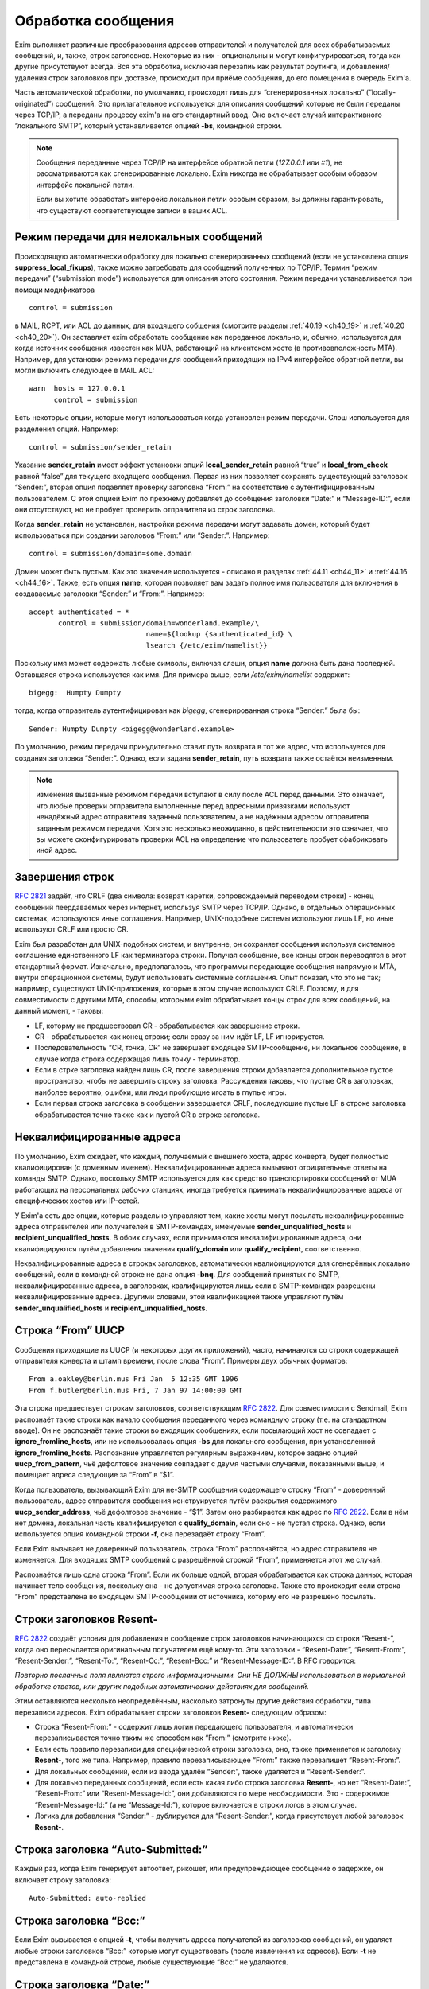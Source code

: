 
.. _ch44_00:

Обработка сообщения
===================

Exim выполняет различные преобразования адресов отправителей и получателей для всех обрабатываемых сообщений, и, также, строк заголовков. Некоторые из них - опциональны и могут конфигурироваться, тогда как другие присутствуют всегда. Вся эта обработка, исключая перезапиь как результат роутинга, и добавления/удаления строк заголовков при доставке, происходит при приёме сообщения, до его помещения в очередь Exim'a.

Часть автоматической обработки, по умолчанию, происходит лишь для “сгенерированных локально” (“locally-originated”) сообщений. Это прилагательное используется для описания сообщений которые не были переданы через TCP/IP, а переданы процессу exim'a на его стандартный ввод. Оно включает случай интерактивного “локального SMTP”, который устанавливается опцией **-bs**, командной строки.

.. note:: Сообщения переданные через TCP/IP на интерфейсе обратной петли (*127.0.0.1* или *::1*), не рассматриваются как сгенерированные локально. Exim никогда не обрабатывает особым образом интерфейс локальной петли.

  Если вы хотите обработать интерфейс локальной петли особым образом, вы должны гарантировать, что существуют соответствующие записи в ваших ACL.

.. _ch44_01:

Режим передачи для нелокальных сообщений
----------------------------------------

Происходящую автоматически обработку для локально сгенерированных сообщений (если не установлена опция **suppress_local_fixups**), также можно затребовать для сообщений полученных по TCP/IP. Термин “режим передачи” (“submission mode”) используется для описания этого состояния. Режим передачи устанавливается при помощи модификатора

::

    control = submission

в MAIL, RCPT, или ACL до данных, для входящего собщения (смотрите разделы :ref:`40.19 <ch40_19>` и :ref:`40.20 <ch40_20>`). Он заставляет exim обработать сообщение как переданное локально, и, обычно, используется для когда источник сообщения известен как MUA, работающий на клиентском хосте (в противовположность MTA). Например, для установки режима передачи для сообщений приходящих на IPv4 интерфейсе обратной петли, вы могли включить следующее в MAIL ACL::

    warn  hosts = 127.0.0.1
          control = submission

Есть некоторые опции, которые могут использоваться когда установлен режим передачи. Слэш используется для разделения опций. Например::

    control = submission/sender_retain

Указание **sender_retain** имеет эффект установки опций **local_sender_retain** равной “true” и **local_from_check** равной “false” для текущего входящего сообщения. Первая из них позволяет сохранять существующий заголовок “Sender:”, вторая опция подавляет проверку заголовка “From:” на соответствие с аутентифицированным пользователем. С этой опцией Exim по прежнему добавляет до сообщения заголовки “Date:” и “Message-ID:”, если они отсутствуют, но не пробует проверить отправителя из строк заголовка.

Когда **sender_retain** не установлен, настройки режима передачи могут задавать домен, который будет использоваться при создании заголовов “From:” или “Sender:”. Например::

    control = submission/domain=some.domain

Домен может быть пустым. Как это значение используется - описано в разделах :ref:`44.11 <ch44_11>` и :ref:`44.16 <ch44_16>`. Также, есть опция **name**, которая позволяет вам задать полное имя пользователя для включения в создаваемые заголовки “Sender:” и “From:”. Например::

    accept authenticated = *
           control = submission/domain=wonderland.example/\
                                name=${lookup {$authenticated_id} \
                                lsearch {/etc/exim/namelist}}

Поскольку имя может содержать любые символы, включая слэши, опция **name** должна быть дана последней. Оставшаяся строка используется как имя. Для примера выше, если */etc/exim/namelist* содержит::

    bigegg:  Humpty Dumpty

тогда, когда отправитель аутентифицирован как *bigegg*, сгенерированная строка “Sender:” была бы::

    Sender: Humpty Dumpty <bigegg@wonderland.example>

По умолчанию, режим передачи принудительно ставит путь возврата в тот же адрес, что используется для создания заголовка “Sender:”. Однако, если задана **sender_retain**, путь возврата также остаётся неизменным.

.. note:: изменения вызванные режимом передачи вступают в силу после ACL перед данными. Это означает, что любые проверки отправителя выполненные перед адресными привязками используют ненадёжный адрес отправителя заданный пользователем, а не надёжным адресом отправителя заданным режимом передачи. Хотя это несколько неожиданно, в действительности это означает, что вы можете сконфигурировать проверки ACL на определение что пользователь пробует сфабриковать иной адрес.

.. _ch44_02:

Завершения строк
----------------

:rfc:`2821` задаёт, что CRLF (два символа: возврат каретки, сопровождаемый переводом строки) - конец сообщений пеердаваемых через интернет, используя SMTP через TCP/IP. Однако, в отдельных операционных системах, используются иные соглашения. Например, UNIX-подобные системы используют лишь LF, но иные используют CRLF или просто CR.

Exim был разработан для UNIX-подобных систем, и внутренне, он сохраняет сообщения используя системное соглашение единственного LF как терминатора строки. Получая сообщение, все концы строк переводятся в этот стандартный формат. Изначально, предполагалось, что программы передающие сообщения напрямую к MTA, внутри операционной системы, будут использовать системные соглашения. Опыт показал, что это не так; например, существуют UNIX-приложения, которые в этом случае используют CRLF. Поэтому, и для совместимости с другими MTA, способы, которыми exim обрабатывает концы строк для всех сообщений, на данный момент, - таковы:

* LF, которму не предшествовал CR - обрабатывается как завершение строки.
* CR - обрабатывается как конец строки; если сразу за ним идёт LF, LF игнорируется.
* Последовательность “CR, точка, CR” не завершает входящее SMTP-сообщение, ни локальное сообщение, в случае когда строка содержащая лишь точку - терминатор.
* Если в стрке заголовка найден лишь CR, после завершения строки добавляется дополнительное пустое пространство, чтобы не завершить строку заголовка. Рассуждения таковы, что пустые CR в заголовках, наиболее вероятно, ошибки, или люди пробующие игоать в глупые игры.
* Если первая строка заголовка в сообщении завершается CRLF, последуюшие пустые LF в строке заголовка обрабатывается точно также как и пустой CR в строке заголовка.

.. _ch44_03:

Неквалифицированные адреса
--------------------------

По умолчанию, Exim ожидает, что каждый, получаемый с внешнего хоста, адрес конверта, будет полностью квалифицирован (с доменным именем). Неквалифицированные адреса вызывают отрицательные ответы на команды SMTP. Однако, поскольку SMTP используется для как средство транспортировки сообщений от MUA работающих на персональных рабочих станциях, иногда требуется принимать неквалифицированные адреса от специфических хостов или IP-сетей.

У Exim'a есть две опции, которые раздельно управляют тем, какие хосты могут посылать неквалифицированные адреса отправителей или получателей в SMTP-командах, именуемые **sender_unqualified_hosts** и **recipient_unqualified_hosts**. В обоих случаях, если принимаются неквалифицированные адреса, они квалифицируются путём добавления значения **qualify_domain** или **qualify_recipient**, соответственно.

Неквалифицированные адреса в строках заголовков, автоматически квалифицируются для сгенерённых локально сообщений, если в командной строке не дана опция **-bnq**. Для сообщений принятых по SMTP, неквалифицированные адреса, в заголовках, квалифицируются лишь если в SMTP-командах разрешены неквалифицированные адреса. Другими словами, этой квалификацией также управляют путём **sender_unqualified_hosts** и **recipient_unqualified_hosts**.

.. _ch44_04:

Строка “From” UUCP
------------------

Сообщения приходящие из UUCP (и некоторых других приложений), часто, начинаются со строки содержащей отправителя конверта и штамп времени, после слова “From”. Примеры двух обычных форматов::

    From a.oakley@berlin.mus Fri Jan  5 12:35 GMT 1996
    From f.butler@berlin.mus Fri, 7 Jan 97 14:00:00 GMT

Эта строка предшествует строкам заголовков, соответствующим :rfc:`2822`. Для совместимости с Sendmail, Exim распознаёт такие строки как начало сообщения переданного через командную строку (т.е. на стандартном вводе). Он не распознаёт такие строки во входящих сообщениях, если посылающий хост не совпадает с **ignore_fromline_hosts**, или не использовалась опция **-bs** для локального сообщения, при установленной **ignore_fromline_hosts**. Распознание управляется регулярным выражением, которое задано опцией **uucp_from_pattern**, чьё дефолтовое значение совпадает с двумя частыми случаями, показанными выше, и помещает адреса следующие за “From” в “$1”.

Когда пользователь, вызывающий Exim для не-SMTP сообщения содержащего строку “From” - доверенный пользователь, адрес отправителя сообщения конструируется путём раскрытия содержимого **uucp_sender_address**, чьё дефолтовое значение - “$1”. Затем оно разбирается как адрес по :rfc:`2822`. Если в нём нет домена, локальная часть квалифицируется с **qualify_domain**, если оно - не пустая строка. Однако, если используется опция командной строки **-f**, она перезадаёт строку “From”.

Если Exim вызывает не доверенный пользователь, строка “From” распознаётся, но адрес отправителя не изменяется. Для входящих SMTP сообщений с разрешённой строкой “From”, применяется этот же случай.

Распознаётся лишь одна строка “From”. Если их больше одной, вторая обрабатывается как строка данных, которая начинает тело сообщения, поскольку она - не допустимая строка заголовка. Также это происходит если строка “From” представлена во входящем SMTP-сообщении от источника, которму его не разрешено посылать.

.. _ch44_05:

Строки заголовков **Resent-**
-----------------------------

:rfc:`2822` создаёт условия для добавления в сообщение строк заголовков начинающихся со строки “Resent-”, когда оно пересылается оригинальным получателем ещё кому-то. Эти заголовки - “Resent-Date:”, “Resent-From:”, “Resent-Sender:”, “Resent-To:”, “Resent-Cc:”, “Resent-Bcc:” и “Resent-Message-ID:”. В RFC говорится:

*Повторно посланные поля являются строго информационными. Они НЕ ДОЛЖНЫ использоваться в нормальной обработке ответов, или других подобных автоматических действиях для сообщений.*

Этим оставляются несколько неопределённым, насколько затронуты другие действия обработки, типа перезаписи адресов. Exim обрабатывает строки заголовков **Resent-** следующим образом:
      
* Строка “Resent-From:” - содержит лишь логин передающего пользователя, и автоматически перезаписывается точно таким же способом как “From:” (смотрите ниже).

* Если есть правило перезаписи для специфической строки заголовка, оно, также применяется к заголовку **Resent-**, того же типа. Например, правило перезаписывающее “From:” также перезапишет “Resent-From:”.

* Для локальных сообщений, если из ввода удалён “Sender:”, также удаляется  и “Resent-Sender:”.
  
* Для локально переданных сообщений, если есть какая либо строка заголовка **Resent-**, но нет “Resent-Date:”, “Resent-From:” или “Resent-Message-Id:”, они добавляются по мере необходимости. Это - содержимое “Resent-Message-Id:” (а не “Message-Id:”), которое включается в строки логов в этом случае.

* Логика для добавления “Sender:” - дублируется для “Resent-Sender:”, когда присутствует любой заголовок **Resent-**.

.. _ch44_06:

Строка заголовка “Auto-Submitted:”
----------------------------------

Каждый раз, когда Exim генерирует автоответ, рикошет, или предупреждающее сообщение о задержке, он включает строку заголовка::

    Auto-Submitted: auto-replied

.. _ch44_07:

Строка заголовка “Bcc:”
-----------------------

Если Exim вызывается с опцией **-t**, чтобы получить адреса получателей из заголовков сообщений, он удаляет любые строки заголовков “Bcc:” которые могут существовать (после извлечения их сдресов). Если **-t** не представлена в командной строке, любые существующие “Bcc:” не удаляются.

.. _ch44_08:

Строка заголовка “Date:”
------------------------

Если сгенерённое локально сообщение, или сообщение в режиме передачи, не имеет заголовка “Date:”, Exim добавляет один, используя текущую дату и время, если не была определена опция **suppress_local_fixups**.

.. _ch44_09:

Строка заголовка “Delivery-date:”
---------------------------------

Заголовок “Delivery-date:” - не часть стандартного набора заголовков :rfc:`2822`. Exim может быть сконфигурирован для её добавления при финальной доставке сообщений. (Смотрите общую транспортную опцию **delivery_date_add**.) Он не должен присутствовать во время пути сообщения. Если установлена конфигурационная опция **delivery_date_add** (по умолчанию), exim удаляет заголовки “Delivery-date:” из входящих сообщений.

.. _ch44_10:

Строка заголовка “Envelope-to:”
-------------------------------

Заголовок “Envelope-to:” - не часть стандартного набора заголовков :rfc:`2822`. Exim может быть сконфигурирован для её добавления при финальной доставке сообщений. (Смотрите общую транспортную опцию **envelope_to_add**.) Он не должен присутствовать во время пути сообщения. Если установлена конфигурационная опция **envelope_to_add** (по умолчанию), exim удаляет заголовки “Envelope-to:” из входящих сообщений.

.. _ch44_11:

Строка заголовка “From:”
------------------------

Если сообщение в режиме передачи не содержит строки заголовка “From:”, exim добавляет её если истинно любое из следующих условий:
* Адрес отправителя конверта не пуст (т.е. это - не рикошет). Добавляемая строка заголовка копирует адрес отправителя конверта.
* Сессия SMTP аутентифицирована, и $authenticated_id - не пуст.

  1. Если нет домена, заданного управлением передачей, локальная часть - $authenticated_id, и домен - $qualify_domain.
  2. Если непустой домен задан путём управления передачей, локальная часть - $authenticated_id, и домен - заданный домен.
  3. Если управлением передачей задан пустой домен, предполагается, что в $authenticated_id - полный адрес.

Непустой отправитель конверта обладает приоритетом.

Если входящее, локально сгенерённое сообщение не содержит строки заголовка “From:”, и настройка **suppress_local_fixups** не задана, Exim добавляет заголовок содержащий адрес отправителя. Логин вызывающего пользователя и его полное имя используются для конструирования адреса, как описано в разделе :ref:`44.18 <ch44_18>`. Оно получаются из данных пароля, путём вызова *getpwuid()* (но, смотрите конфигурацию **unknown_login**). Адрес квалифицируется с **qualify_domain**.

Для совместимости с Sendmail, если приходящее не-SMTP сообщение содержит строку заголовка “From:”, содержащую лишь неквалифицированное имя вызывающего пользователя, она заменяется адресом, содержащим пользовательский логин и полное имя, как описано в разделе :ref:`44.18 <ch44_18>`.

.. _ch44_12:

Строка заголовка “Message-ID:”
------------------------------

Если сгенерённое локально сообщение, или сообщение в режиме передачи, не имеет заголовка “Message-ID:”, или “Resent-Message-ID:”, и не установлена опция **suppress_local_fixups**, Exim добавляет подходящий заголовок в сообщение. Если в сообщении есть любой заголовок “Resent-:”, он создаёт “Resent-Message-ID:”. Идентификатор конструируется из внутренного идентификатора сообщения Exim`a, с предшествующей буквой “E”, для гарантии, что он всегда начинается с буквы, и с и сопровождается "@" и первичным именем хоста. Дополнительная информация может быть включена в эту строку заголовка, путём установки опций **message_id_header_text** и/или **message_id_header_domain**.

.. _ch44_13:

Строка заголовка “Received:”
----------------------------

Строка заголовка “Received:” добавляется в начале каждого сообщения. Содержимое определяется путём конфигурационной опции **received_header_text**, и Exim автоматически добавляет точку с запятой и штамп времени в сконфигурированную строку.

Заголовок “Received:” генерится как только приходит строка заголовка сообщения. На этом этапе, метка времени в заголовке “Received:” - время начала приёма сообщения. Это значение - то, которое замечено ACL DATA и функцией *local_scan()*.

Как только сообщение принято, временная метка в заголовке “Received:” изменяется на время приёма, которое является (кроме маленькой задержки на запись “-H” файла в спуле) наименьшим временем, когда могла начаться доставка.

.. _ch44_14:

Строка заголовка “References:”
------------------------------

Сообщения созданные транспортом **autoreply** включают заголовок “References:”. Он создаётся   согласно правилам, которые описаны в :rfc:`2822#3.64` (которая заявляет, что ответы должны содержать такую строку заголовка), :rfc:`3834#3.14` (которая заявляет, что автоматические ответы не различаются в этом отношении). Однако, поскольку некоторый софт обрабатывающий почту, не очень хорошо справляется с очень длинными строками заголовков, не более чем 12 идентификаторов сообщений копируются из строки заголовка “References:”, входящего сообщения. Если их больше 12-ти, копируются первый, и последующие 11, до добавления идентификатора сообщения для входящего сообщения.

.. _ch44_15:

Строка заголовка “Return-path:”
-------------------------------

Заголовок “Return-path:” задан как нечто, что MTA может вставить, когда производит финальную доставку сообщения. (Смотрите общую транспортную опцию **return_path_add**.) Поэтому, они не должны быть в сообщениях, которые находятся в пути. Если установлена конфигурационная опция **return_path_remove** (по дефолту - установлена), exim удаляет заголовки “Return-path:” из входящих сообщений.

.. _ch44_16:

Строка заголовка “Sender:”
--------------------------

Для локально сгенерённых сообщений от недоверенных пользователей, Exim может удалять существующий заголовок “Sender:”, и может добавлять новый. Вы можете модифицироать эти действия, путём установки опции **local_sender_retain** в истину, **local_from_check** - в ложь, или используя установку **suppress_local_fixups**.

Когда локальное сообщение принимается от недоверенного пользователя, и **local_from_check** - истинна (по умолчанию), и не установлена **suppress_local_fixups**, производиться проверка, что адрес данный в заголовке “From:” - корректный (локальный) отправитель сообщения. Ожидаемый адрес, имеет логин пользователя как локальную часть, и значение **qualify_domain** - как доменную. Преффиксы и суффиксы для локальных частей могут быть разрешены путём установки **local_from_prefix** и **local_from_suffix**, соответственно. Если “From:” не содержит корректного отправителя, к сообщению добавляется строка “Sender:”.

Если вы установите **local_from_check** в ложь, этой проверки не произойдёт. Однако, всё ещё происходит удаление существующей строки “Sender:”, если вы не установили в истину **local_sender_retain**. Невозможно одновременно установить в истину эти две опции.

По умолчанию, для сообщений полученных по TCP/IP не производиться обработки заголовка “Sender:”, или для сообщений посланных доверенными пользоватеями. Однако, когда сообщение посылается через TCP/IP в режиме передачи, и для управления передачей не задана **sender_retain**, происходит следующая обработка:

Вначале, удаляются любые существующие строки “Sender:”. Затем, если сессия SMTP аутентифицирована, и $authenticated_id непуста, адрес отправителя создаётся следующим образом:

* Если управлением передачей не задан домен, локальная часть - $authenticated_id, и домен - $qualify_domain.
* Если настройками режима передачи задан непустой домен, локальная часть - $authenticated_id, и домен - заданный домен
* Если настройками режима передачи задан пустой домен, $authenticated_id считается полным адресом.

Этот адрес сравнивается с адресом в заголовке “From:”. Если они различны, добавляется строка “Sender:”, содержащая созданный адрес. Префиксы и суффиксы для локальной части в “From:” могут быть разрешены путём установки **local_from_prefix** и **local_from_suffix**, соответственно.

.. note:: Каждый раз, когда создаётся заголовок “Sender:”, путь возврата сообщения (адрес отправителя конверта) изменяется на тот же самый адрес, исключая случай в режиме передачи, когда задана опция **sender_retain**.

.. _ch44_17:

Добавление и удаление заголовков в роутерах и транспортах
---------------------------------------------------------

Когда сообщение доставляется, дополнение и удаление строк заголовков может быть задано в системном фильтре, или любом роутере и транспорте, который обрабатывает сообщение. Раздел :ref:`43.6 <ch43_06>` содержит детали о модификации заголовков в системном фильтре. Строки заголовков, также могут быть добавлены в ACL, при получении сообщения (смотрите раздел :ref:`40.22 <ch40_22>`).

В отличие от того, что происходит в системном фильтре, модификация заголовков заданная в роутерах и транспортах применяется лишь к специфическим адресам получателей, которые обрабатываются этими роутерами и транспортами. Эти изменения не актуальны, пока копия сообщения не транспортируется. Поэтому, они не применяются к базовым наборам заголовков, и они не применяются к значениям переменных, которые ссылаются на строки заголовков.

.. note::  В частности, это означает, что любые раскрытия в конфигурации транспорта не могут ссылаться на модифицированные строки заголовков, поскольку эти раскрытия происходят до реальной транспортировки сообщения.

Для обоих, роутеров и транспортов, результат раскрытия опции **headers_add** должен быть одной или более строкой заголовков, в соответствии с :rfc:`2822`, разделённых новой строкой (код - “\n”). Например::

    headers_add = X-added-header: added by $primary_hostname\n\
                  X-added-second: another added header line

Exim не проверяет синтаксис этих добавляемых заголовков.

Результат раскрытия **headers_remove** должен состоять из списка имён заголовков разделённых двоеточиями. Это может запутывать, поскольку имена заголовков сами по себе завершаются двоеточием. В этом случае, двоеточие - разделитель списка, а не часть имени. Например::

    headers_remove = return-receipt-to:acknowledge-to

Когда **headers_add** и **headers_remove** заданы в роутере, их значения раскрываются во время роутинга, и, затем, ассоциируются с каждым адресом, который принимается роутером, и, также, с любым новым адресом который им генерируется. Если адрес передаётся через несколько роутеров, как результат альясинга или форвардинга, изменения - кумулятивные.

Однако, это не применяется к нескольким роутерам, как результату использования опции **unseen**. Любые модификации заголовков, заданные путём роутера **unseen** или его предшественников, применяются лишь к доставке **unseen**.

Адреса, которые заканчиваются различными установками **headers_add** или **headers_remove**, не могут быть доставлены вместе в пакете, таким образом, транспорт всегда имеет дело с рядом адресов, которые имеют теже самые требования к обработке заголовков.

Транспортировка начинается с записи оригинального набора заголовков прибывшего с сообщением, возможно, модифицированного системным фильтром. При выписке этих строк, Exim консультируется со списком имён заголовков которые добавлены адресам получателей путём опции **headers_remove** в роутере, и, также консультируется с транспортной опцией **headers_remove**. Строки заголовков, чьи имена находятся в одном из этих списков - не выписываются. Если есть несколько любых перечисленных заголовков, все они пропускаются.

После записи оставшихся строк оригинальных заголовков, записываются новые строки заголовков, которые заданы опцией роутеров **headers_add**, в порядке как они были добавлены к адресам. Они сопровождаются любыми строками заголовков заданными транспортной опцией **headers_add**.

Этот способ обработки подфикации заголовоков в роутерах и транспортах имеет следующие последствия:

* Оригинальный набор заголовков, возможно, модифицированных системным фильтром, остаётся “видимым”, в том смысле, что переменные $header_xxx продолжают на них ссылаться всё время.

* Строки заголовков, которые добавлены опцией **headers_add** роутера - недоступны посредством синтаксиса раскрытия $header_xxx в последующих роутерах или транспортах.

* Наоборот, строки заголовков которые определены на удаление путём **headers_remove** в роутере, остаются видимы в последующих роутерах и транспортах.

* Заголовки добавленные к адресу путём **headers_add** в роутере не могут быть удалены путём последующих роутеров или транспортами.

* Добавленные заголовки могут ссылаться на содержимое оригинальных заголовков, которые должны быть удалены, даже если он имеет то же самое имя как и добавляемый заголовок. Например:
  
  ::
  
      headers_remove = subject
      headers_add = Subject: new subject (was: $h_subject:)


.. warning:: Опции **headers_add** и **headers_remove** не могут использоваться в роутере **redirect**, в котором установлена опция **one_time**.

.. _ch44_18:

Конструирование адресов
-----------------------

Когда Exim создаёт адрес отправителя для локально сгенерированных сообщений, он использует форму::

    <user name>  <login@qualify_domain>

Например::

    Zaphod Beeblebrox <zaphod@end.univ.example>

Имя пользователя получается из установки **-F** командной строки (если установлено), или, иначе, путём поиска вызвавшего пользователя *getpwuid()* и извлечения поля “gecos” из вхождения пароля. Если поле “gecos” содержит символ “&”, он заменяется на логин с первой буквой в верхнем регистре, как обычно во множестве операционных систем. Смотрите опцию **gecos_name** для способа приспособить обработку поля “gecos”. Опция **unknown_username** может использоваться для задания имени пользователя в случаях, когда в файле паролей нет вхождения.

Во всех случаях, имя пользователя должно соответствовать :rfc:`2822` путём квотирования всего, или частей, по необходимости. Кроме того, если оно содержит любые непечатаемые символы, оно кодируется как описано в :rfc:`2047`, определяющем способ включения не-ASCII символов в строки заголовков. Значение опции **headers_charset** задаёт имя кодирования, которое используется (символы, как предполагается, в этой кодировке). Установка **print_topbitchars** контролирует, считать ли символы с установленным высшим битом (т.е., с кодами больше 127) как печатные символы, или нет.

.. _ch44_19:

Регистры локальных частей
-------------------------

:rfc:`2822` устанавливает, что регистр букв в локальных частях не может предполагаться незначащим. Exim сохраняет регистр локальных частей адресов, но, по умолчанию, он использует форму в нижнам регистре, при роутинге, поскольку на большинстве UNIX-систем имена пользователей в нижнам регистре, и требуется нечувствительный к регистру роутинг. Однако, любой специфический роутер можно заставить использовать оригинальный регистр для локальных частей, путём установки общей опции роутеров **caseful_local_part**.

Если вам необходимо иметь имена пользователей в смешанном регистре на вашей системе, лучшим способом пеерйти, предполагая что вы хотите регистронезависимую обработку входящей почты, - установить ваш первый роутер на преобразование входящих локальных частей в ваших доменах в корректный регистр, путём поиска по файлу. Например::

    correct_case:
      driver = redirect
      domains = +local_domains
      data = ${lookup{$local_part}cdb\
                     {/etc/usercased.cdb}{$value}fail}\
                     @$domain

Для этого роутера, локальная часть - приводится к нижнему регистру путём дефолтового действия (**caseful_local_part** - не установлена). Локальная часть в нижнем регистре используется для поиска новой локальной части в корректном регистре. Тогда, если вы установите **caseful_local_part** в любом последующем роутере, обрабатывающем ваши домены, то они будут оперировать локальными частями в корректном регистре, в регистрозависимой манере.

.. _ch44_21:

Точки в локальных частях
------------------------

:rfc:`2822` запрещает пустые компоненты в локальных частях. Таким образом, неквотированная локальная часть не может начинаться или заканчиваться точкой, или иметь две точки подряд в середине. Однако, кажется, многие MTA не принуждают к этому, таким образом, Exim разрешает пустые компоненты для совместимости.

.. _ch44_22:

Перезапись адресов
------------------

Перезапись адресов отправителей и получателей, и адресов в заголовках, может происходить автоматически, или как результат конфигурационных опций, как описано в главе :ref:`31 <ch31_00>`. Заголовки, которые могут быть этим затронуты - “Bcc:”, “Cc:”, “From:”, “Reply-To:”, “Sender:” и “To:”.

Автоматическая перезапись включает перезапись, как указано выше. Другой случай, в котором это может случиться - когда дан неполный нелокальный домен. Процесс маршрутизации может вызвать его раскрытие в полное доменное имя. Например, заголовок типа

::

    To: hare@teaparty

мог быть перезаписан как 

::

    To: hare@teaparty.wonderland.fict.example

Перезапись как результат роутинга - один из видов обработки сообщений которые не происходят во время прихода сообщения, так как она не может быть сделана до роутинга адреса.

Строго, нельзя производить никакие доставки сообщения, пока все адреса не будут сроучены, в случае, если любой заголовок был изменён в результате роутинга. Однако, выполнение этого, практически, задрежало бы много доставок на черезмерное время, лишь потому, что обин адрес не мог быть немедленно сроучен. Поэтому, Exim не задерживает другие доставки, когда задерживается роутинг одного или более адресов.
